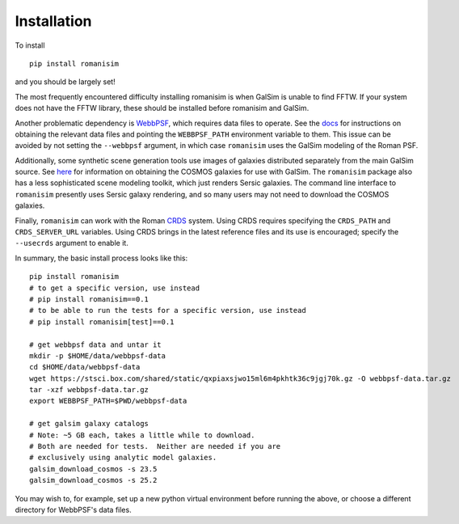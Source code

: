 Installation
============

To install ::

    pip install romanisim

and you should be largely set!

The most frequently encountered difficulty installing romanisim is
when GalSim is unable to find FFTW.  If your system does not have the
FFTW library, these should be installed before romanisim and GalSim.

Another problematic dependency is `WebbPSF
<https://webbpsf.readthedocs.io>`_, which requires data files to
operate.  See the `docs
<https://webbpsf.readthedocs.io/en/latest/installation.html#installing-the-required-data-files>`_
for instructions on obtaining the relevant data files and pointing the
``WEBBPSF_PATH`` environment variable to them.  This issue can be
avoided by not setting the ``--webbpsf`` argument, in which case
``romanisim`` uses the GalSim modeling of the Roman PSF.

Additionally, some synthetic scene generation tools use images of galaxies
distributed separately from the main GalSim source.  See `here
<https://galsim-developers.github.io/GalSim/_build/html/real_gal.html#downloading-the-cosmos-catalog>`_
for information on obtaining the COSMOS galaxies for use with GalSim.
The ``romanisim`` package also has a less sophisticated scene modeling
toolkit, which just renders Sersic galaxies.  The command line
interface to ``romanisim`` presently uses Sersic galaxy
rendering, and so many users may not need to download the COSMOS galaxies.

Finally, ``romanisim`` can work with the Roman `CRDS
<https://github.com/spacetelescope/crds>`_ system.
Using CRDS requires specifying the ``CRDS_PATH`` and
``CRDS_SERVER_URL`` variables.  Using CRDS brings in the latest
reference files and its use is encouraged; specify the
``--usecrds`` argument to enable it.

In summary, the basic install process looks like this::

    pip install romanisim
    # to get a specific version, use instead
    # pip install romanisim==0.1
    # to be able to run the tests for a specific version, use instead
    # pip install romanisim[test]==0.1

    # get webbpsf data and untar it
    mkdir -p $HOME/data/webbpsf-data
    cd $HOME/data/webbpsf-data
    wget https://stsci.box.com/shared/static/qxpiaxsjwo15ml6m4pkhtk36c9jgj70k.gz -O webbpsf-data.tar.gz
    tar -xzf webbpsf-data.tar.gz
    export WEBBPSF_PATH=$PWD/webbpsf-data

    # get galsim galaxy catalogs
    # Note: ~5 GB each, takes a little while to download.
    # Both are needed for tests.  Neither are needed if you are
    # exclusively using analytic model galaxies.
    galsim_download_cosmos -s 23.5
    galsim_download_cosmos -s 25.2

You may wish to, for example, set up a new python virtual environment
before running the above, or choose a different directory for
WebbPSF's data files.
